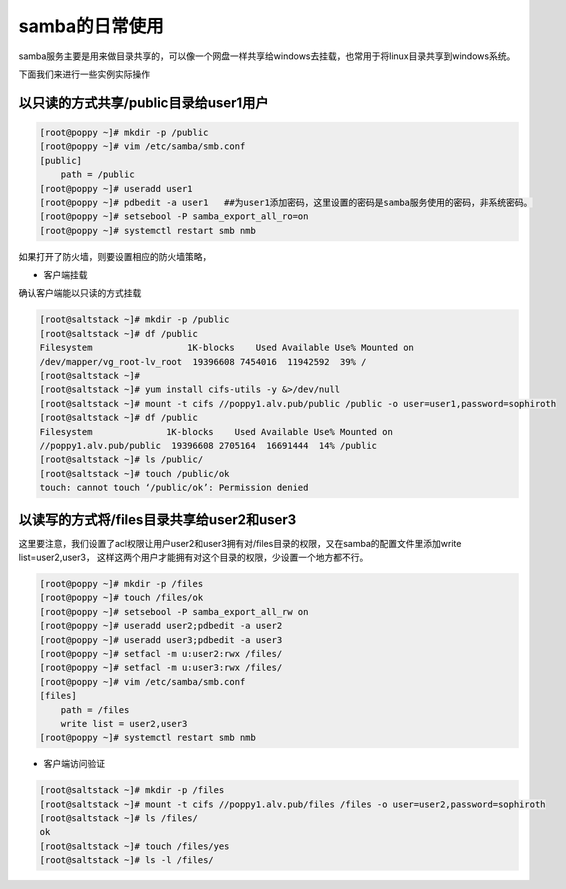 samba的日常使用
######################

samba服务主要是用来做目录共享的，可以像一个网盘一样共享给windows去挂载，也常用于将linux目录共享到windows系统。


下面我们来进行一些实例实际操作



以只读的方式共享/public目录给user1用户
===========================================

.. code-block:: bash

    [root@poppy ~]# mkdir -p /public
    [root@poppy ~]# vim /etc/samba/smb.conf
    [public]
        path = /public
    [root@poppy ~]# useradd user1
    [root@poppy ~]# pdbedit -a user1   ##为user1添加密码，这里设置的密码是samba服务使用的密码，非系统密码。
    [root@poppy ~]# setsebool -P samba_export_all_ro=on
    [root@poppy ~]# systemctl restart smb nmb

如果打开了防火墙，则要设置相应的防火墙策略，


- 客户端挂载

确认客户端能以只读的方式挂载

.. code-block:: bash

    [root@saltstack ~]# mkdir -p /public
    [root@saltstack ~]# df /public
    Filesystem                  1K-blocks    Used Available Use% Mounted on
    /dev/mapper/vg_root-lv_root  19396608 7454016  11942592  39% /
    [root@saltstack ~]#
    [root@saltstack ~]# yum install cifs-utils -y &>/dev/null
    [root@saltstack ~]# mount -t cifs //poppy1.alv.pub/public /public -o user=user1,password=sophiroth
    [root@saltstack ~]# df /public
    Filesystem              1K-blocks    Used Available Use% Mounted on
    //poppy1.alv.pub/public  19396608 2705164  16691444  14% /public
    [root@saltstack ~]# ls /public/
    [root@saltstack ~]# touch /public/ok
    touch: cannot touch ‘/public/ok’: Permission denied



以读写的方式将/files目录共享给user2和user3
====================================================

这里要注意，我们设置了acl权限让用户user2和user3拥有对/files目录的权限，又在samba的配置文件里添加write list=user2,user3， 这样这两个用户才能拥有对这个目录的权限，少设置一个地方都不行。

.. code-block:: bash

    [root@poppy ~]# mkdir -p /files
    [root@poppy ~]# touch /files/ok
    [root@poppy ~]# setsebool -P samba_export_all_rw on
    [root@poppy ~]# useradd user2;pdbedit -a user2
    [root@poppy ~]# useradd user3;pdbedit -a user3
    [root@poppy ~]# setfacl -m u:user2:rwx /files/
    [root@poppy ~]# setfacl -m u:user3:rwx /files/
    [root@poppy ~]# vim /etc/samba/smb.conf
    [files]
        path = /files
        write list = user2,user3
    [root@poppy ~]# systemctl restart smb nmb


- 客户端访问验证

.. code-block:: bash

    [root@saltstack ~]# mkdir -p /files
    [root@saltstack ~]# mount -t cifs //poppy1.alv.pub/files /files -o user=user2,password=sophiroth
    [root@saltstack ~]# ls /files/
    ok
    [root@saltstack ~]# touch /files/yes
    [root@saltstack ~]# ls -l /files/